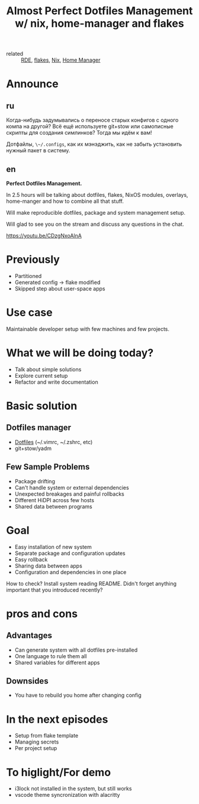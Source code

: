 :PROPERTIES:
:ID:       3e445d03-17a8-4e86-aa32-f6c92c4c87e7
:ROAM_REFS: https://youtu.be/CDzgNxoAlnA
:END:
#+title: Almost Perfect Dotfiles Management w/ nix, home-manager and flakes
#+STARTUP: fold
#+filetags: Stream

- related :: [[id:7845ce2e-e349-405a-85bb-44a983ed4860][RDE]], [[id:aa7b4d37-6474-48f9-b185-1c88369b0e9b][flakes]], [[id:1b4c67ce-0e48-4e53-9ccc-2608ab3ad0a7][Nix]], [[id:f63ccbb4-7b07-4c88-befd-868c2800adb8][Home Manager]]

* Announce
** ru
Когда-нибудь задумывались о переносе старых конфигов с одного компа на другой?
Всё ещё используете git+stow или самописные скрипты для создания симлинков?
Тогда мы идём к вам!

Дотфайлы, ~\~/.configs~, как их мэнэджить, как не забыть установить нужный пакет
в систему.
** en
*Perfect Dotfiles Management.*

In 2.5 hours will be talking about dotfiles, flakes, NixOS modules, overlays,
home-manger and how to combine all that stuff.

Will make reproducible dotfiles, package and system management setup.

Will glad to see you on the stream and discuss any questions in the chat.

https://youtu.be/CDzgNxoAlnA
* Previously
- Partitioned
- Generated config -> flake modified
- Skipped step about user-space apps
* Use case
Maintainable developer setup with few machines and few projects.
* What we will be doing today?
- Talk about simple solutions
- Explore current setup
- Refactor and write documentation
* Basic solution
** Dotfiles manager
- [[id:c4916882-5ac3-4e1b-89ce-c2a02c96c1c5][Dotfiles]] (~/.vimrc, ~/.zshrc, etc)
- git+stow/yadm
** Few Sample Problems
- Package drifting
- Can't handle system or external dependencies
- Unexpected breakages and painful rollbacks
- Different HiDPI across few hosts
- Shared data between programs
* Goal
- Easy installation of new system
- Separate package and configuration updates
- Easy rollback
- Sharing data between apps
- Configuration and dependencies in one place
How to check? Install system reading README. Didn't forget anything important
that you introduced recently?
* pros and cons
** Advantages
- Can generate system with all dotfiles pre-installed
- One language to rule them all
- Shared variables for different apps
** Downsides
- You have to rebuild you home after changing config
* In the next episodes
- Setup from flake template
- Managing secrets
- Per project setup
* To higlight/For demo
- i3lock not installed in the system, but still works
- vscode theme syncronization with alacritty

